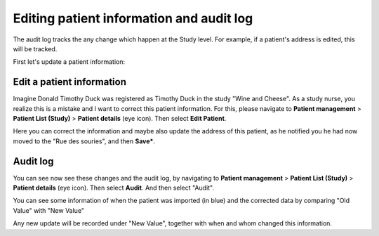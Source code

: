 Editing patient information and audit log
############################################

The audit log tracks the any change which happen at the Study level. For example, if a patient's address is edited, this will be tracked.

First let's update a patient information:

Edit a patient information
****************************

Imagine Donald Timothy Duck was registered as Timothy Duck in the study "Wine and Cheese". As a study nurse, you realize this is a mistake and I want to correct this patient information. For this, please navigate to **Patient management** > **Patient List (Study)** > **Patient details** (eye icon). Then select **Edit Patient**.

.. image:: EditPatient.png

Here you can correct the information and maybe also update the address of this patient, as he notified you he had now moved to the "Rue des souries", and then **Save***.

Audit log
*************

You can see now see these changes and the audit log, by navigating to **Patient management** > **Patient List (Study)** > **Patient details** (eye icon). Then select **Audit**. And then select "Audit".

.. image:: AuditLog.png

You can see some information of when the patient was imported (in blue) and the corrected data by comparing "Old Value" with "New Value"

.. image:: AuditNewOld.png

Any new update will be recorded under "New Value", together with when and whom changed this information.
